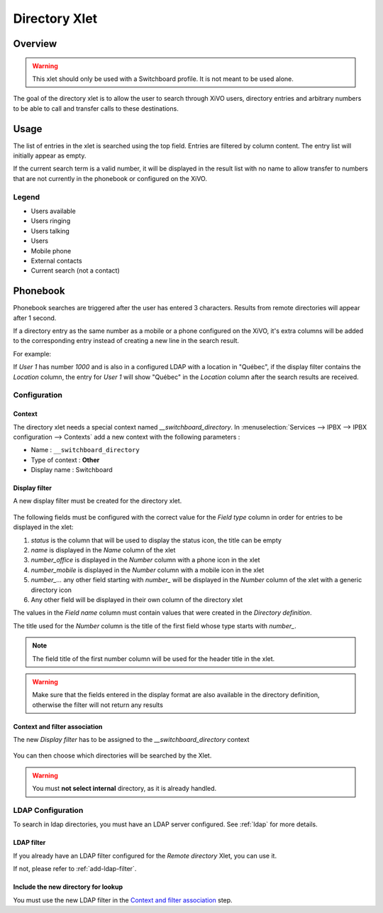.. _directory-xlet:

**************
Directory Xlet
**************

Overview
========

.. warning:: This xlet should only be used with a Switchboard profile. It is not meant to be used
             alone.

The goal of the directory xlet is to allow the user to search through XiVO users, directory entries and arbitrary numbers to be able to call and transfer calls to these destinations.

.. figure:: ./images/xlet_directory.png


Usage
=====

The list of entries in the xlet is searched using the top field. Entries are filtered by column content. The entry list will initially appear as empty.

If the current search term is a valid number, it will be displayed in the result list with no name to allow transfer to numbers that are not currently in the phonebook or configured on the XiVO.


Legend
------

* Users available |user_available|
* Users ringing |user_ringing|
* Users talking |user_talking|
* Users |user|
* Mobile phone |mobile|
* External contacts |external|
* Current search (not a contact) |current_search|

.. |user_available| image:: images/directory_legend_user_available.png
   :align: middle
.. |user_ringing| image:: images/directory_legend_user_ringing.png
   :align: middle
.. |user_talking| image:: images/directory_legend_user_talking.png
   :align: middle
.. |user| image:: images/directory_legend_user.png
   :align: middle
.. |mobile| image:: images/directory_legend_mobile.png
   :align: middle
.. |external| image:: images/directory_legend_external.png
   :align: middle
.. |current_search| image:: images/directory_legend_current_search.png
   :align: middle


Phonebook
=========

Phonebook searches are triggered after the user has entered 3 characters. Results from remote directories will appear after 1 second.

If a directory entry as the same number as a mobile or a phone configured on the XiVO, it's extra columns will be added to the corresponding entry instead of creating a new line in the search result.

For example:

If *User 1* has number *1000* and is also in a configured LDAP with a location in "Québec", if the display filter contains the *Location* column, the entry for *User 1* will show "Québec" in the *Location* column after the search results are received.


Configuration
-------------


Context
^^^^^^^

The directory xlet needs a special context named *__switchboard_directory*. In :menuselection:`Services --> IPBX --> IPBX configuration --> Contexts` add a new context with the following parameters :

* Name : ``__switchboard_directory``
* Type of context : **Other**
* Display name : Switchboard

.. figure:: ./images/switchboard_directory_context.png


Display filter
^^^^^^^^^^^^^^

A new display filter must be created for the directory xlet.

.. figure:: ./images/directory_display_filter.png

The following fields must be configured with the correct value for the *Field type* column in order for entries to be displayed in the xlet:

#. *status* is the column that will be used to display the status icon, the title can be empty
#. *name* is displayed in the *Name* column of the xlet
#. *number_office* is displayed in the *Number* column with a phone icon in the xlet
#. *number_mobile* is displayed in the *Number* column with a mobile icon in the xlet
#. *number_...* any other field starting with *number_* will be displayed in the *Number* column of the xlet with a generic directory icon
#. Any other field will be displayed in their own column of the directory xlet

The values in the *Field name* column must contain values that were created in the *Directory definition*.

The title used for the *Number* column is the title of the first field whose type starts with *number_*.

.. note::

    The field title of the first number column will be used for the header title
    in the xlet.

.. warning::

    Make sure that the fields entered in the display format are also available
    in the directory definition, otherwise the filter will not return any results


Context and filter association
^^^^^^^^^^^^^^^^^^^^^^^^^^^^^^

The new *Display filter* has to be assigned to the *__switchboard_directory* context

.. figure:: ./images/context_directory_association.png

You can then choose which directories will be searched by the Xlet.

.. warning:: You must **not select internal** directory, as it is already handled.


LDAP Configuration
------------------

To search in ldap directories, you must have an LDAP server configured. See :ref:`ldap` for more details.


LDAP filter
^^^^^^^^^^^

If you already have an LDAP filter configured for the *Remote directory* Xlet, you can use it.

If not, please refer to :ref:`add-ldap-filter`.


Include the new directory for lookup
^^^^^^^^^^^^^^^^^^^^^^^^^^^^^^^^^^^^

You must use the new LDAP filter in the `Context and filter association`_ step.
